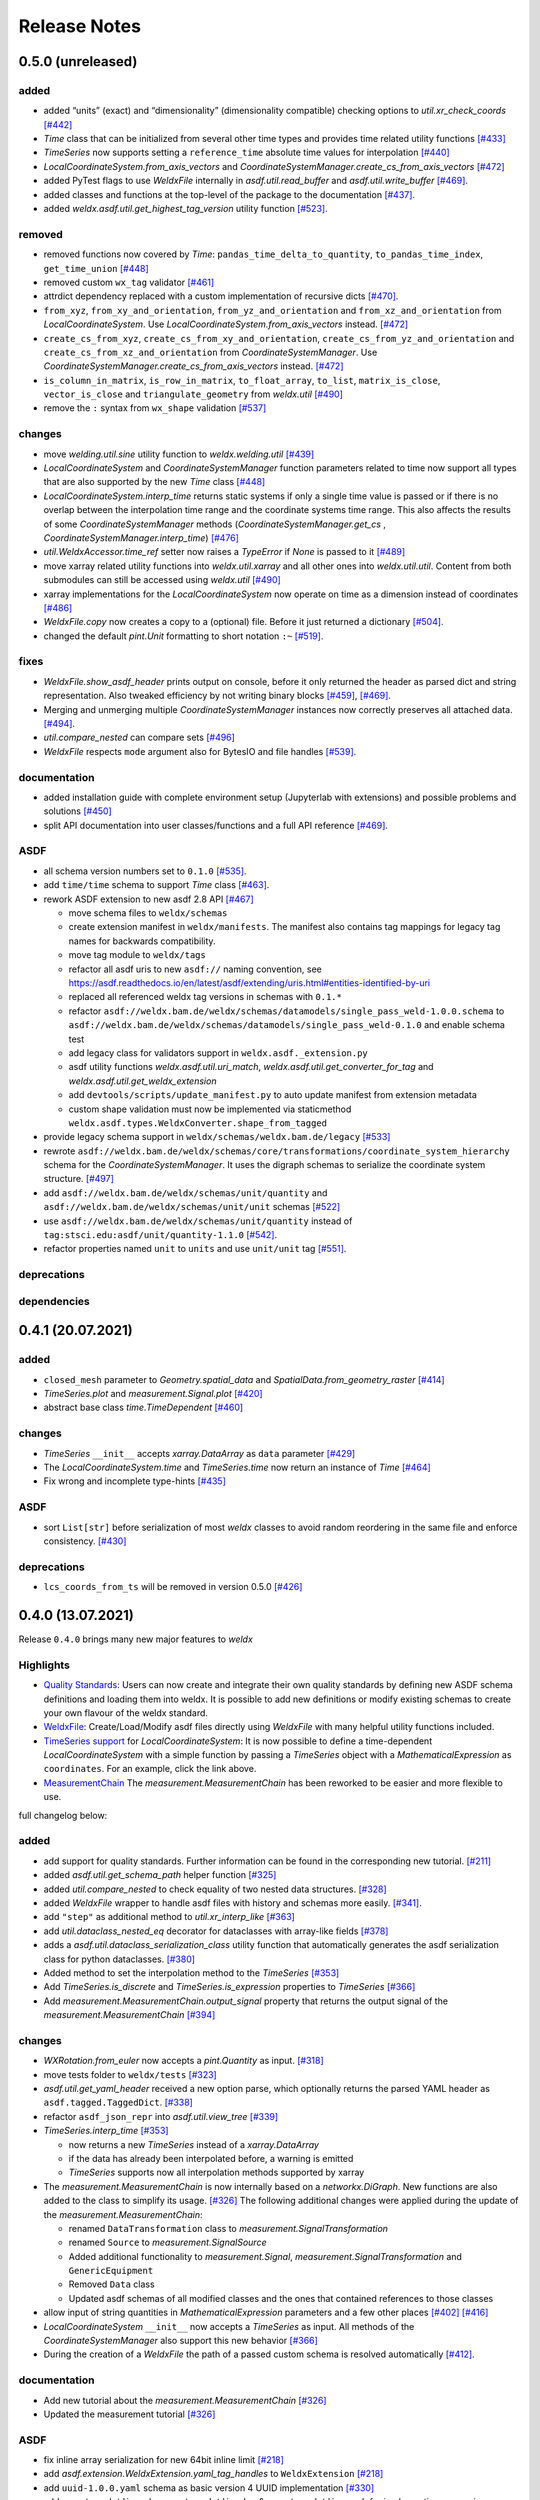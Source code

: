 Release Notes
=============

0.5.0 (unreleased)
------------------

added
~~~~~

-  added “units” (exact) and “dimensionality” (dimensionality
   compatible) checking options to `util.xr_check_coords`
   `[#442] <https://github.com/BAMWelDX/weldx/pull/442>`__
-  `Time` class that can be initialized from several other time types
   and provides time related utility functions
   `[#433] <https://github.com/BAMWelDX/weldx/pull/433>`__
-  `TimeSeries` now supports setting a ``reference_time`` absolute
   time values for interpolation
   `[#440] <https://github.com/BAMWelDX/weldx/pull/440>`__
-  `LocalCoordinateSystem.from_axis_vectors` and
   `CoordinateSystemManager.create_cs_from_axis_vectors`
   `[#472] <https://github.com/BAMWelDX/weldx/pulls/472>`__
-  added PyTest flags to use `WeldxFile` internally in
   `asdf.util.read_buffer` and `asdf.util.write_buffer`
   `[#469] <https://github.com/BAMWelDX/weldx/pull/469>`__.
-  added classes and functions at the top-level of the package to the
   documentation
   `[#437] <https://github.com/BAMWelDX/weldx/pulls/437>`__.
-  added `weldx.asdf.util.get_highest_tag_version` utility function
   `[#523] <https://github.com/BAMWelDX/weldx/pull/523>`__.

removed
~~~~~~~

-  removed functions now covered by `Time`:
   ``pandas_time_delta_to_quantity``, ``to_pandas_time_index``,
   ``get_time_union``
   `[#448] <https://github.com/BAMWelDX/weldx/pull/448>`__
-  removed custom ``wx_tag`` validator
   `[#461] <https://github.com/BAMWelDX/weldx/pull/461>`__
-  attrdict dependency replaced with a custom implementation of
   recursive dicts
   `[#470] <https://github.com/BAMWelDX/weldx/pulls/470>`__.
-  ``from_xyz``, ``from_xy_and_orientation``,
   ``from_yz_and_orientation`` and ``from_xz_and_orientation`` from
   `LocalCoordinateSystem`. Use `LocalCoordinateSystem.from_axis_vectors` instead.
   `[#472] <https://github.com/BAMWelDX/weldx/pulls/472>`__
-  ``create_cs_from_xyz``, ``create_cs_from_xy_and_orientation``,
   ``create_cs_from_yz_and_orientation`` and
   ``create_cs_from_xz_and_orientation`` from
   `CoordinateSystemManager`. Use `CoordinateSystemManager.create_cs_from_axis_vectors`
   instead. `[#472] <https://github.com/BAMWelDX/weldx/pulls/472>`__
-  ``is_column_in_matrix``, ``is_row_in_matrix``, ``to_float_array``,
   ``to_list``, ``matrix_is_close``, ``vector_is_close`` and
   ``triangulate_geometry`` from `weldx.util`
   `[#490] <https://github.com/BAMWelDX/weldx/pull/490>`__
-  remove the ``:`` syntax from ``wx_shape`` validation
   `[#537] <https://github.com/BAMWelDX/weldx/pull/537>`__

changes
~~~~~~~

-  move `welding.util.sine` utility function to `weldx.welding.util`
   `[#439] <https://github.com/BAMWelDX/weldx/pull/439>`__
-  `LocalCoordinateSystem` and `CoordinateSystemManager` function
   parameters related to time now support all types that are also
   supported by the new `Time` class
   `[#448] <https://github.com/BAMWelDX/weldx/pull/448>`__
-  `LocalCoordinateSystem.interp_time` returns static systems if only
   a single time value is passed or if there is no overlap between the
   interpolation time range and the coordinate systems time range. This
   also affects the results of some `CoordinateSystemManager` methods
   (`CoordinateSystemManager.get_cs` , `CoordinateSystemManager.interp_time`)
   `[#476] <https://github.com/BAMWelDX/weldx/pull/476>`__
-  `util.WeldxAccessor.time_ref` setter now raises a `TypeError` if
   `None` is passed to it
   `[#489] <https://github.com/BAMWelDX/weldx/pull/489>`__
-  move xarray related utility functions into `weldx.util.xarray` and
   all other ones into `weldx.util.util`. Content from both submodules
   can still be accessed using `weldx.util`
   `[#490] <https://github.com/BAMWelDX/weldx/pull/490>`__
-  xarray implementations for the `LocalCoordinateSystem` now operate
   on time as a dimension instead of coordinates
   `[#486] <https://github.com/BAMWelDX/weldx/pull/486>`__
-  `WeldxFile.copy` now creates a copy to a (optional) file. Before it
   just returned a dictionary
   `[#504] <https://github.com/BAMWelDX/weldx/pull/504>`__.
-  changed the default `pint.Unit` formatting to short notation ``:~``
   `[#519] <https://github.com/BAMWelDX/weldx/pull/519>`__.

fixes
~~~~~

-  `WeldxFile.show_asdf_header` prints output on console, before it
   only returned the header as parsed dict and string representation.
   Also tweaked efficiency by not writing binary blocks
   `[#459] <https://github.com/BAMWelDX/weldx/pull/459>`__,
   `[#469] <https://github.com/BAMWelDX/weldx/pull/469>`__.
-  Merging and unmerging multiple `CoordinateSystemManager` instances
   now correctly preserves all attached data.
   `[#494] <https://github.com/BAMWelDX/weldx/pull/494>`__.
-  `util.compare_nested` can compare sets
   `[#496] <https://github.com/BAMWelDX/weldx/pull/496>`__
-  `WeldxFile` respects ``mode`` argument also for BytesIO and file
   handles `[#539] <https://github.com/BAMWelDX/weldx/pull/539>`__.

documentation
~~~~~~~~~~~~~

-  added installation guide with complete environment setup (Jupyterlab
   with extensions) and possible problems and solutions
   `[#450] <https://github.com/BAMWelDX/weldx/pull/450>`__
-  split API documentation into user classes/functions and a full API
   reference `[#469] <https://github.com/BAMWelDX/weldx/pull/469>`__.

ASDF
~~~~

-  all schema version numbers set to ``0.1.0``
   `[#535] <https://github.com/BAMWelDX/weldx/pull/535>`__.
-  add ``time/time`` schema to support `Time` class
   `[#463] <https://github.com/BAMWelDX/weldx/pull/463>`__.
-  rework ASDF extension to new asdf 2.8 API
   `[#467] <https://github.com/BAMWelDX/weldx/pull/467>`__

   -  move schema files to ``weldx/schemas``
   -  create extension manifest in ``weldx/manifests``. The manifest
      also contains tag mappings for legacy tag names for backwards
      compatibility.
   -  move tag module to ``weldx/tags``
   -  refactor all asdf uris to new ``asdf://`` naming convention, see
      https://asdf.readthedocs.io/en/latest/asdf/extending/uris.html#entities-identified-by-uri
   -  replaced all referenced weldx tag versions in schemas with ``0.1.*``
   -  refactor
      ``asdf://weldx.bam.de/weldx/schemas/datamodels/single_pass_weld-1.0.0.schema``
      to
      ``asdf://weldx.bam.de/weldx/schemas/datamodels/single_pass_weld-0.1.0``
      and enable schema test
   -  add legacy class for validators support in
      ``weldx.asdf._extension.py``
   -  asdf utility functions `weldx.asdf.util.uri_match`,
      `weldx.asdf.util.get_converter_for_tag` and
      `weldx.asdf.util.get_weldx_extension`
   -  add ``devtools/scripts/update_manifest.py`` to auto update
      manifest from extension metadata
   -  custom shape validation must now be implemented via staticmethod
      ``weldx.asdf.types.WeldxConverter.shape_from_tagged``

-  provide legacy schema support in
   ``weldx/schemas/weldx.bam.de/legacy``
   `[#533] <https://github.com/BAMWelDX/weldx/pull/533>`__
-  rewrote
   ``asdf://weldx.bam.de/weldx/schemas/core/transformations/coordinate_system_hierarchy``
   schema for the `CoordinateSystemManager`. It uses the digraph
   schemas to serialize the coordinate system structure.
   `[#497] <https://github.com/BAMWelDX/weldx/pull/497>`__
-  add ``asdf://weldx.bam.de/weldx/schemas/unit/quantity`` and
   ``asdf://weldx.bam.de/weldx/schemas/unit/unit`` schemas
   `[#522] <https://github.com/BAMWelDX/weldx/pull/522>`__
-  use ``asdf://weldx.bam.de/weldx/schemas/unit/quantity`` instead
   of ``tag:stsci.edu:asdf/unit/quantity-1.1.0`` `[#542] <https://github.com/BAMWelDX/weldx/pull/542>`__.
-  refactor properties named ``unit`` to ``units`` and use ``unit/unit``
   tag `[#551] <https://github.com/BAMWelDX/weldx/pull/551>`__.

deprecations
~~~~~~~~~~~~

dependencies
~~~~~~~~~~~~

0.4.1 (20.07.2021)
------------------

added
~~~~~

-  ``closed_mesh`` parameter to `Geometry.spatial_data` and
   `SpatialData.from_geometry_raster`
   `[#414] <https://github.com/BAMWelDX/weldx/pull/414>`__
-  `TimeSeries.plot` and `measurement.Signal.plot`
   `[#420] <https://github.com/BAMWelDX/weldx/pull/420>`__
-  abstract base class `time.TimeDependent`
   `[#460] <https://github.com/BAMWelDX/weldx/pull/460>`__


changes
~~~~~~~

-  `TimeSeries` ``__init__`` accepts `xarray.DataArray` as ``data``
   parameter `[#429] <https://github.com/BAMWelDX/weldx/pull/429>`__
-  The `LocalCoordinateSystem.time` and `TimeSeries.time` now return
   an instance of `Time`
   `[#464] <https://github.com/BAMWelDX/weldx/pull/464>`__
-  Fix wrong and incomplete type-hints
   `[#435] <https://github.com/BAMWelDX/weldx/pull/435>`__


ASDF
~~~~

-  sort ``List[str]`` before serialization of most `weldx` classes to
   avoid random reordering in the same file and enforce consistency.
   `[#430] <https://github.com/BAMWelDX/weldx/pull/430>`__


deprecations
~~~~~~~~~~~~

-  ``lcs_coords_from_ts`` will be removed in version 0.5.0
   `[#426] <https://github.com/BAMWelDX/weldx/pull/426>`__


0.4.0 (13.07.2021)
------------------

Release ``0.4.0`` brings many new major features to `weldx`

Highlights
~~~~~~~~~~

-  `Quality
   Standards <https://weldx.readthedocs.io/en/latest/tutorials/quality_standards.html>`__:
   Users can now create and integrate their own quality standards by
   defining new ASDF schema definitions and loading them into weldx. It
   is possible to add new definitions or modify existing schemas to
   create your own flavour of the weldx standard.
-  `WeldxFile <https://weldx.readthedocs.io/en/latest/tutorials/weldxfile.html>`__:
   Create/Load/Modify asdf files directly using `WeldxFile` with many
   helpful utility functions included.
-  `TimeSeries
   support <https://weldx.readthedocs.io/en/latest/tutorials/welding_example_02_weaving.html#add-a-sine-wave-to-the-TCP-movement>`__
   for `LocalCoordinateSystem`: It is now possible to define a
   time-dependent `LocalCoordinateSystem` with a simple function by
   passing a `TimeSeries` object with a `MathematicalExpression` as
   ``coordinates``. For an example, click the link above.
-  `MeasurementChain <https://weldx.readthedocs.io/en/latest/tutorials/measurement_chain.html>`__
   The `measurement.MeasurementChain` has been reworked to be easier and more
   flexible to use.

full changelog below:


added
~~~~~

-  add support for quality standards. Further information can be found
   in the corresponding new tutorial.
   `[#211] <https://github.com/BAMWelDX/weldx/pull/211>`__
-  added `asdf.util.get_schema_path` helper function
   `[#325] <https://github.com/BAMWelDX/weldx/pull/325>`__
-  added `util.compare_nested` to check equality of two nested data
   structures. `[#328] <https://github.com/BAMWelDX/weldx/pull/328>`__
-  added `WeldxFile` wrapper to handle asdf files with history and
   schemas more easily.
   `[#341] <https://github.com/BAMWelDX/weldx/pull/341>`__.
-  add ``"step"`` as additional method to `util.xr_interp_like`
   `[#363] <https://github.com/BAMWelDX/weldx/pull/363>`__
-  add `util.dataclass_nested_eq` decorator for dataclasses with
   array-like fields
   `[#378] <https://github.com/BAMWelDX/weldx/pull/378>`__
-  adds a `asdf.util.dataclass_serialization_class` utility function that
   automatically generates the asdf serialization class for python
   dataclasses. `[#380] <https://github.com/BAMWelDX/weldx/pull/380>`__
-  Added method to set the interpolation method to the `TimeSeries`
   `[#353] <https://github.com/BAMWelDX/weldx/pull/353>`__
-  Add `TimeSeries.is_discrete` and `TimeSeries.is_expression` properties to
   `TimeSeries`
   `[#366] <https://github.com/BAMWelDX/weldx/pull/366>`__
-  Add `measurement.MeasurementChain.output_signal` property that returns the
   output signal of the `measurement.MeasurementChain`
   `[#394] <https://github.com/BAMWelDX/weldx/pull/394>`__


changes
~~~~~~~

-  `WXRotation.from_euler` now accepts a `pint.Quantity` as input.
   `[#318] <https://github.com/BAMWelDX/weldx/pull/318>`__
-  move tests folder to ``weldx/tests``
   `[#323] <https://github.com/BAMWelDX/weldx/pull/323>`__
-  `asdf.util.get_yaml_header` received a new option parse, which optionally
   returns the parsed YAML header as ``asdf.tagged.TaggedDict``.
   `[#338] <https://github.com/BAMWelDX/weldx/pull/338>`__
-  refactor ``asdf_json_repr`` into `asdf.util.view_tree`
   `[#339] <https://github.com/BAMWelDX/weldx/pull/339>`__
-  `TimeSeries.interp_time`
   `[#353] <https://github.com/BAMWelDX/weldx/pull/353>`__

   -  now returns a new `TimeSeries` instead of a `xarray.DataArray`
   -  if the data has already been interpolated before, a warning is
      emitted
   -  `TimeSeries` supports now all interpolation methods supported by
      xarray

-  The `measurement.MeasurementChain` is now internally based on a
   `networkx.DiGraph`. New functions are also added to the class to
   simplify its usage.
   `[#326] <https://github.com/BAMWelDX/weldx/pull/326>`__ The following
   additional changes were applied during the update of the
   `measurement.MeasurementChain`:

   -  renamed ``DataTransformation`` class to `measurement.SignalTransformation`
   -  renamed ``Source`` to `measurement.SignalSource`
   -  Added additional functionality to `measurement.Signal`,
      `measurement.SignalTransformation` and ``GenericEquipment``
   -  Removed ``Data`` class
   -  Updated asdf schemas of all modified classes and the ones that
      contained references to those classes

-  allow input of string quantities in `MathematicalExpression`
   parameters and a few other places
   `[#402] <https://github.com/BAMWelDX/weldx/pull/402>`__
   `[#416] <https://github.com/BAMWelDX/weldx/pull/416>`__
-  `LocalCoordinateSystem` ``__init__`` now accepts a `TimeSeries` as
   input. All methods of the `CoordinateSystemManager` also support
   this new behavior
   `[#366] <https://github.com/BAMWelDX/weldx/pull/366>`__
-  During the creation of a `WeldxFile` the path of a passed custom
   schema is resolved automatically
   `[#412] <https://github.com/BAMWelDX/weldx/pull/412>`__.


documentation
~~~~~~~~~~~~~

-  Add new tutorial about the `measurement.MeasurementChain`
   `[#326] <https://github.com/BAMWelDX/weldx/pull/326>`__
-  Updated the measurement tutorial
   `[#326] <https://github.com/BAMWelDX/weldx/pull/326>`__


ASDF
~~~~

-  fix inline array serialization for new 64bit inline limit
   `[#218] <https://github.com/BAMWelDX/weldx/pull/218>`__
-  add `asdf.extension.WeldxExtension.yaml_tag_handles` to ``WeldxExtension``
   `[#218] <https://github.com/BAMWelDX/weldx/pull/218>`__
-  add ``uuid-1.0.0.yaml`` schema as basic version 4 UUID implementation
   `[#330] <https://github.com/BAMWelDX/weldx/pull/330>`__
-  add ``core/graph/di_node``, ``core/graph/di_edge`` &
   ``core/graph/di_graph`` for implementing a generic
   `networkx.DiGraph`
   `[#330] <https://github.com/BAMWelDX/weldx/pull/330>`__
-  compatibility with ASDF-2.8
   `[#355] <https://github.com/BAMWelDX/weldx/pull/355>`__
-  data attached to an instance of the `CoordinateSystemManager` is now
   also stored in a WelDX file
   `[#364] <https://github.com/BAMWelDX/weldx/pull/339>`__
-  replace references to base asdf tags with ``-1.*`` version wildcard
   `[#373] <https://github.com/BAMWelDX/weldx/pull/373>`__
-  update ``single-pass-weldx.1.0.0.schema`` to allow groove types by
   wildcard `[#373] <https://github.com/BAMWelDX/weldx/pull/373>`__
-  fix attributes serialization of DataSet children
   `[#384] <https://github.com/BAMWelDX/weldx/pull/384>`__.
-  update ``wx_shape`` syntax in ``local_coordinate_system-1.0.0``
   `[#366] <https://github.com/BAMWelDX/weldx/pull/366>`__
-  add custom ``wx_shape`` validation to ``variable-1.0.0``
   `[#366] <https://github.com/BAMWelDX/weldx/pull/366>`__
-  remove outdated `TimeSeries` shape validation code
   `[#399] <https://github.com/BAMWelDX/weldx/pull/399>`__
-  use asdf tag validation pattern for ``wx_property_tag``
   `[#410] <https://github.com/BAMWelDX/weldx/pull/410>`__
-  update `MathematicalExpression` schema
   `[#410] <https://github.com/BAMWelDX/weldx/pull/410>`__


fixes
~~~~~

-  added check for symmetric key difference for mappings with
   `util.compare_nested`
   `[#377] <https://github.com/BAMWelDX/weldx/pull/377>`__


deprecations
~~~~~~~~~~~~

-  deprecate ``wx_tag`` validator (use default asdf uri pattern
   matching) `[#410] <https://github.com/BAMWelDX/weldx/pull/410>`__


0.3.3 (30.03.2021)
------------------

This is a bugfix release to correctly include the asdf schema files in
conda builds. `[#314] <https://github.com/BAMWelDX/weldx/pull/314>`__


ASDF
~~~~

-  fix required welding wire metadata in
   ``single-pass-weldx.1.0.0.schema``
   `[#316] <https://github.com/BAMWelDX/weldx/pull/316>`__


0.3.2 (29.03.2021)
------------------


added
~~~~~

-  `util.deprecated` decorator
   `[#295] <https://github.com/BAMWelDX/weldx/pull/295>`__


removed
~~~~~~~

-  ``rotation_matrix_x``, ``rotation_matrix_y`` and
   ``rotation_matrix_z``
   `[#317] <https://github.com/BAMWelDX/weldx/pull/317>`__


dependencies
~~~~~~~~~~~~

-  restrict ``scipy!=1.6.0,scipy!=1.6.1``
   `[#300] <https://github.com/BAMWelDX/weldx/pull/300>`__


ASDF
~~~~

-  add validators to ``rotation-1.0.0.yaml`` &
   ``gas_component-1.0.0.yaml``
   `[#303] <https://github.com/BAMWelDX/weldx/pull/303>`__
-  update descriptions in ``single-pass-weldx.1.0.0.schema``
   `[#308] <https://github.com/BAMWelDX/weldx/pull/308>`__


fixes
~~~~~

-  prevent creation of `welding.groove.iso_9692_1.IsoBaseGroove` with negative parameters
   `[#306] <https://github.com/BAMWelDX/weldx/pull/306>`__


0.3.1 (21.03.2021)
------------------


added
~~~~~

-  plot function for `measurement.MeasurementChain`
   `[#288] <https://github.com/BAMWelDX/weldx/pull/288>`__


ASDF
~~~~

-  remove the ``additionalProperties`` restriction from
   ``single_pass_weld-1.0.0.schema.yaml``
   `[#283] <https://github.com/BAMWelDX/weldx/pull/283>`__
-  allow scalar ``integer`` value in ``anyOf`` of
   ``time_series-1.0.0.yaml`` to fix
   `#282 <https://github.com/BAMWelDX/weldx/pull/282>`__
   `[#286] <https://github.com/BAMWelDX/weldx/pull/286>`__
-  add examples to schema files
   `[#274] <https://github.com/BAMWelDX/weldx/pull/274>`__


changes
~~~~~~~

-  `CoordinateSystemManager.plot_graph` now renders static and time-dependent edges
   differently `[#291] <https://github.com/BAMWelDX/weldx/pull/291>`__
-  use `pint` compatible array syntax in
   `welding.groove.iso_9692_1.IsoBaseGroove.to_profile` methods
   `[#189] <https://github.com/BAMWelDX/weldx/pull/189>`__
-  CSM and LCS plot function get a ``scale_vectors`` parameter. It
   scales the plotted coordinate system vectors when using matplotlib as
   backend `[#293] <https://github.com/BAMWelDX/weldx/pull/293>`__


fixes
~~~~~

-  A warning is now emitted if a `LocalCoordinateSystem` drops a
   provided time during construction. This usually happens if the
   coordinates and orientation only contain a single data point.
   `[#285] <https://github.com/BAMWelDX/weldx/pull/285>`__


0.3.0 (12.03.2021)
------------------


added
~~~~~

-  add `CoordinateSystemManager.relabel`
   function `[#219] <https://github.com/BAMWelDX/weldx/pull/219>`__
-  add `SpatialData` class for storing 3D point data with optional
   triangulation `[#234] <https://github.com/BAMWelDX/weldx/pull/234>`__
-  add ``plot`` function to
   `SpatialData` `[#251] <https://github.com/BAMWelDX/weldx/pull/251>`__
-  add ``plot`` function to visualize `LocalCoordinateSystem` and
   `CoordinateSystemManager` instances in 3d space
   `[#231] <https://github.com/BAMWelDX/weldx/pull/231>`__
-  add `weldx.welding.groove.iso_9692_1.IsoBaseGroove.cross_sect_area`
   property to compute cross sectional area between the workpieces
   `[#248] <https://github.com/BAMWelDX/weldx/pull/248>`__.
-  add `weldx.welding.util.compute_welding_speed` function
   `[#248] <https://github.com/BAMWelDX/weldx/pull/248>`__.


ASDF
~~~~

-  Add possibility to store meta data and content of an external file in
   an ASDF file `[#215] <https://github.com/BAMWelDX/weldx/pull/215>`__

   -  Python class: ``asdf.ExternalFile``
   -  Schema: ``core/file-1.0.0.yaml``

-  Added support for serializing generic metadata and userdata
   attributes for weldx classes.
   `[#209] <https://github.com/BAMWelDX/weldx/pull/209>`__

   -  the provisional attribute names are ``wx_metadata`` and
      ``wx_user``

-  `None` values are removed from the asdf tree for all `weldx`
   classes. `[#212] <https://github.com/BAMWelDX/weldx/pull/212>`__
-  add ``datamodels`` directory and example
   ``http://weldx.bam.de/schemas/weldx/datamodels/single_pass_weld-1.0.0.schema``
   schema `[#190] <https://github.com/BAMWelDX/weldx/pull/190>`__

   -  schemas in the ``datamodels`` directory do not define any tags and
      can be referenced in other schemas and as ``custom_schema`` when
      reading/writing ``ASDF``-files
   -  the ``single_pass_weld-1.0.0.schema`` is an example schema for a
      simple, linear, single pass GMAW application
   -  add ``core/geometry/point_cloud-1.0.0.yaml`` schema
      `[#234] <https://github.com/BAMWelDX/weldx/pull/234>`__

-  add file schema describing a simple linear welding application
   ``datamodels/single_pass_weld-1.0.0.schema``
   `[#256] <https://github.com/BAMWelDX/weldx/pull/256>`__


documentation
~~~~~~~~~~~~~

-  Simplify tutorial code and enhance plots by using newly implemented
   plot functions
   `[#231] <https://github.com/BAMWelDX/weldx/pull/231>`__
   `[#251] <https://github.com/BAMWelDX/weldx/pull/251>`__
-  add AWS shielding gas descriptions to documentation
   `[#270] <https://github.com/BAMWelDX/weldx/pull/270>`__


changes
~~~~~~~

-  pass variable names as tuple to ``sympy.lambdify`` in
   `MathematicalExpression` to prevent sympy deprecation
   `[#214] <https://github.com/BAMWelDX/weldx/pull/214>`__
-  set ``conda-forge`` as primary channel in ``environment.yaml`` and
   ``build_env.yaml``
   `[#214] <https://github.com/BAMWelDX/weldx/pull/214>`__
-  set minimum Python version to 3.7
   `[#220] <https://github.com/BAMWelDX/weldx/pull/220>`__
-  `geometry.Profile.rasterize` can return list of rasterized shapes
   instead of flat ndarray (with setting ``stack=False``)
   `[#223] <https://github.com/BAMWelDX/weldx/pull/223>`__
-  `geometry.Profile.plot` plots individual line objects for each
   shape (instead of a single line object)
   `[#223] <https://github.com/BAMWelDX/weldx/pull/223>`__
-  remove jinja templates and related code
   `[#228] <https://github.com/BAMWelDX/weldx/pull/228>`__
-  add ``stack`` option to most `geometry` classes for rasterization
   `[#234] <https://github.com/BAMWelDX/weldx/pull/234>`__
-  The graph of a `CoordinateSystemManager` is now plotted with
   `CoordinateSystemManager.plot_graph` instead of `CoordinateSystemManager.plot`.
   `[#231] <https://github.com/BAMWelDX/weldx/pull/231>`__
-  add custom ``wx_shape`` validation for `TimeSeries` and
   `pint.Quantity` `[#256] <https://github.com/BAMWelDX/weldx/pull/256>`__
-  refactor the `transformations` and `visualization` module into
   smaller files `[#247] <https://github.com/BAMWelDX/weldx/pull/247>`__
-  refactor ``weldx.utility`` into `util`
   `[#247] <https://github.com/BAMWelDX/weldx/pull/247>`__
-  refactor ``weldx.asdf.utils`` into `asdf.util`
   `[#247] <https://github.com/BAMWelDX/weldx/pull/247>`__
-  it is now allowed to merge a time-dependent ``timedelta`` subsystem
   into another `CoordinateSystemManager` instance if the parent instance has set an
   explicit reference time
   `[#268] <https://github.com/BAMWelDX/weldx/pull/268>`__


fixes
~~~~~

-  don not inline time dependent `LocalCoordinateSystem.coordinates`
   `[#222] <https://github.com/BAMWelDX/weldx/pull/222>`__
-  fix “datetime64” passing for “timedelta64” in `util.xr_check_coords`
   `[#221] <https://github.com/BAMWelDX/weldx/pull/221>`__
-  fix `util.WeldxAccessor.time_ref_restore` not working correctly if no ``time_ref`` was
   set `[#221] <https://github.com/BAMWelDX/weldx/pull/221>`__
-  fix deprecated signature in `WXRotation`
   `[#224] <https://github.com/BAMWelDX/weldx/pull/224>`__
-  fix a bug with singleton dimensions in xarray interpolation/matmul
   `[#243] <https://github.com/BAMWelDX/weldx/pull/243>`__
-  update some documentation formatting and links
   `[#247] <https://github.com/BAMWelDX/weldx/pull/247>`__
-  fix ``wx_shape`` validation for scalar `pint.Quantity` and
   `TimeSeries` objects
   `[#256] <https://github.com/BAMWelDX/weldx/pull/256>`__
-  fix a case where `CoordinateSystemManager.time_union` would return with mixed
   `pandas.DatetimeIndex` and `pandas.TimedeltaIndex` types
   `[#268] <https://github.com/BAMWelDX/weldx/pull/268>`__


dependencies
~~~~~~~~~~~~

-  Add `PyFilesystem <https://docs.pyfilesystem.org/en/latest/>`__ (``fs``)
   as new dependency
-  Add `k3d <https://github.com/K3D-tools/K3D-jupyter>`__ as new
   dependency
-  restrict ``scipy<1.6`` pending `ASDF
   #916 <https://github.com/asdf-format/asdf/issues/916>`__
   `[#224] <https://github.com/BAMWelDX/weldx/pull/224>`__
-  set minimum Python version to 3.8
   `[#229] <https://github.com/BAMWelDX/weldx/pull/229>`__\ `[#255] <https://github.com/BAMWelDX/weldx/pull/255>`__
-  only import some packages upon first use
   `[#247] <https://github.com/BAMWelDX/weldx/pull/247>`__
-  Add `meshio <https://pypi.org/project/meshio/>`__ as new dependency
   `#265 <https://github.com/BAMWelDX/weldx/pull/265>`__


0.2.2 (30.11.2020)
------------------


added
~~~~~

-  Added `util.ureg_check_class` class decorator to enable
   `pint` dimensionality checks with ``@dataclass``
   `[#179] <https://github.com/BAMWelDX/weldx/pull/179>`__.
-  Made coordinates and orientations optional for LCS schema. Missing
   values are interpreted as unity translation/rotation. An empty LCS
   object represents a unity transformation step.
   `[#177] <https://github.com/BAMWelDX/weldx/pull/177>`__
-  added `welding.util.lcs_coords_from_ts` function
   `[#199] <https://github.com/BAMWelDX/weldx/pull/199>`__
-  add a tutorial with advanced use case for combining groove
   interpolation with different TCP movements and distance calculations
   `[#199] <https://github.com/BAMWelDX/weldx/pull/199>`__


changes
~~~~~~~

-  refactor welding groove classes
   `[#181] <https://github.com/BAMWelDX/weldx/pull/181>`__

   -  refactor groove codebase to make use of subclasses and classnames
      for more generic functions
   -  add ``_meta`` attribute to subclasses that map class attributes
      (dataclass parameters) to common names
   -  rework `get_groove` to make use of new class layout and parse
      function arguments

-  create `welding` module (contains GMAW processes and groove
   definitions) `[#181] <https://github.com/BAMWelDX/weldx/pull/181>`__
-  move ``GmawProcessTypeAsdf`` to ``asdf/tags`` folder
   `[#181] <https://github.com/BAMWelDX/weldx/pull/181>`__
-  reorder module imports in ``weldx.__init__``
   `[#181] <https://github.com/BAMWelDX/weldx/pull/181>`__
-  support timedelta dtypes in ASDF ``data_array/variable``
   `[#191] <https://github.com/BAMWelDX/weldx/pull/191>`__
-  add ``set_axes_equal`` option to some geometry plot functions (now
   defaults to `False`)
   `[#199] <https://github.com/BAMWelDX/weldx/pull/199>`__
-  make `welding.util.sine` public function
   `[#199] <https://github.com/BAMWelDX/weldx/pull/199>`__
-  switch to setuptools_scm versioning and move package metadata to
   setup.cfg `[#206] <https://github.com/BAMWelDX/weldx/pull/206>`__


ASDF
~~~~

-  refactor ISO 9692-1 groove schema definitions and classes
   `[#181] <https://github.com/BAMWelDX/weldx/pull/181>`__

   -  move base schema definitions in file ``terms-1.0.0.yaml`` to
      ``weldx/groove``
   -  split old schema into multiple files (1 per groove type) and
      create folder ``iso_9692_1_2013_12``


0.2.1 (26.10.2020)
------------------


changes
~~~~~~~

-  Documentation

   -  Documentation is `published on
      readthedocs <https://weldx.readthedocs.io/en/latest/>`__
   -  API documentation is now available
   -  New tutorial about 3 dimensional geometries
      `[#105] <https://github.com/BAMWelDX/weldx/pull/105>`__

-  `CoordinateSystemManager`

   -  supports multiple time formats and can get a reference time
      `[#162] <https://github.com/BAMWelDX/weldx/pull/162>`__
   -  each instance can be named
   -  gets a `CoordinateSystemManager.plot` function to visualize the graph
   -  coordinate systems can be updated using `CoordinateSystemManager.add_cs`
   -  supports deletion of coordinate systems
   -  instances can now be merged and unmerged

-  `LocalCoordinateSystem`

   -  `LocalCoordinateSystem` now accepts `pandas.TimedeltaIndex` and
      `pint.Quantity` as time inputs when provided with a
      reference `pandas.Timestamp` as ``time_ref``
      `[#97] <https://github.com/BAMWelDX/weldx/pull/97>`__
   -  `LocalCoordinateSystem` now accepts `WXRotation`-objects as
      ``orientation``
      `[#97] <https://github.com/BAMWelDX/weldx/pull/97>`__
   -  Internal structure of `LocalCoordinateSystem` is now based on
      `pandas.TimedeltaIndex` and a reference `pandas.Timestamp` instead of
      `pandas.DatetimeIndex`. As a consequence, providing a reference
      timestamp is now optional.
      `[#126] <https://github.com/BAMWelDX/weldx/pull/126>`__

-  `util.xr_interp_like` now accepts non-iterable scalar
   inputs for interpolation.
   `[#97] <https://github.com/BAMWelDX/weldx/pull/97>`__
-  add `pint` compatibility to some `geometry` classes
   (**experimental**)

   -  when passing quantities to constructors (and some functions),
      values get converted to default unit ``mm`` and passed on as
      magnitude.
   -  old behavior is preserved.

-  add ``weldx.utility.xr_check_coords`` function to check coordinates
   of xarray object against dtype and value restrictions
   `[#125] <https://github.com/BAMWelDX/weldx/pull/125>`__
-  add ``weldx.utility._sine`` to easily create sine TimeSeries
   `[#168] <https://github.com/BAMWelDX/weldx/pull/168>`__
-  enable ``force_ndarray_like=True`` as default option when creating
   the global `pint.UnitRegistry`
   `[#167] <https://github.com/BAMWelDX/weldx/pull/167>`__
-  `util.xr_interp_like` keeps variable and coordinate attributes from
   original DataArray
   `[#174] <https://github.com/BAMWelDX/weldx/pull/174>`__
-  rework ``util.to_pandas_time_index`` to accept many different formats
   (LCS, DataArray)
   `[#174] <https://github.com/BAMWelDX/weldx/pull/174>`__
-  add utility functions for handling time coordinates to “weldx”
   accessor `[#174] <https://github.com/BAMWelDX/weldx/pull/174>`__

ASDF extension & schemas
~~~~~~~~~~~~~~~~~~~~~~~~

-  add ``weldx.asdf.types.WxSyntaxError`` exception for custom weldx ASDF syntax errors
   `[#99] <https://github.com/BAMWelDX/weldx/pull/99>`__

-  | add custom ``wx_tag`` validation and update ``wx_property_tag`` to
     allow new syntax
     `[#99] <https://github.com/BAMWelDX/weldx/pull/99>`__
   | the following syntax can be used:

   .. code:: yaml

      wx_tag: http://stsci.edu/schemas/asdf/core/software-* # allow every version
      wx_tag: http://stsci.edu/schemas/asdf/core/software-1 # fix major version
      wx_tag: http://stsci.edu/schemas/asdf/core/software-1.2 # fix minor version
      wx_tag: http://stsci.edu/schemas/asdf/core/software-1.2.3 # fix patch version

-  add basic schema layout and `GmawProcess` class for arc welding
   process implementation
   `[#104] <https://github.com/BAMWelDX/weldx/pull/104>`__

-  add example notebook and documentation for arc welding process
   `[#104] <https://github.com/BAMWelDX/weldx/pull/104>`__

-  allow optional properties for validation with ``wx_shape`` by putting
   the name in brackets like
   ``(optional_prop)`` `[#176] <https://github.com/BAMWelDX/weldx/pull/176>`__


fixes
~~~~~

-  fix propagating the ``name`` attribute when reading an ndarray
   `TimeSeries` object back from ASDF files
   `[#104] <https://github.com/BAMWelDX/weldx/pull/104>`__
-  fix `pint` regression in `TimeSeries` when mixing integer and
   float values `[#121] <https://github.com/BAMWelDX/weldx/pull/121>`__


0.2.0 (30.07.2020)
------------------


ASDF
~~~~

-  add ``wx_unit`` and ``wx_shape`` validators

-  add ``doc/shape-validation.md`` documentation for ``wx_shape``
   `[#75] <https://github.com/BAMWelDX/weldx/pull/75>`__

-  add ``doc/unit-validation.md`` documentation for ``wx_unit``

-  add unit validation to ``iso_groove-1.0.0.yaml``

-  fixed const/enum constraints and properties in
   ``iso_groove-1.0.0.yaml``

-  add NetCDF inspired common types (``Dimension``, ``Variable``) with
   corresponding asdf serialization classes

-  add asdf serialization classes and schemas for `xarray.DataArray`,
   `xarray.Dataset`, `weldx.transformations.LocalCoordinateSystem`
   and `weldx.transformations.CoordinateSystemManager`.

-  add test for `xarray.DataArray`, `xarray.Dataset`,
   `weldx.transformations.LocalCoordinateSystem` and
   `weldx.transformations.CoordinateSystemManager` serialization.

-  allow using `pint.Quantity` coordinates in
   `LocalCoordinateSystem`
   `[#70] <https://github.com/BAMWelDX/weldx/pull/70>`__

-  add measurement related ASDF serialization classes:
   `[#70] <https://github.com/BAMWelDX/weldx/pull/70>`__

   -  ``equipment/generic_equipment-1.0.0``
   -  ``measurement/data-1.0.0``
   -  ``data_transformation-1.0.0``
   -  ``measurement/error-1.0.0``
   -  ``measurement/measurement-1.0.0``
   -  ``measurement/measurement_chain-1.0.0``
   -  ``measurement/signal-1.0.0``
   -  ``measurement/source-1.0.0``

-  add example notebook for measurement chains in tutorials
   `[#70] <https://github.com/BAMWelDX/weldx/pull/70>`__

-  add support for ``sympy`` expressions with
   `weldx.core.MathematicalExpression` and ASDF serialization in
   ``core/mathematical_expression-1.0.0``
   `[#70] <https://github.com/BAMWelDX/weldx/pull/70>`__,
   `[#76] <https://github.com/BAMWelDX/weldx/pull/76>`__

-  add class to describe time series - `weldx.core.TimeSeries`
   `[#76] <https://github.com/BAMWelDX/weldx/pull/76>`__

-  add ``wx_property_tag`` validator
   `[#72] <https://github.com/BAMWelDX/weldx/pull/72>`__

   the ``wx_property_tag`` validator restricts **all** properties of an
   object to a single tag. For example the following object can have any
   number of properties but all must be of type
   ``tag:weldx.bam.de:weldx/time/timestamp-1.0.0``

   .. code:: yaml

      type: object
      additionalProperties: true # must be true to allow any property
      wx_property_tag: "tag:weldx.bam.de:weldx/time/timestamp-1.0.0"

   It can be used as a “named” mapping replacement instead of YAML
   ``arrays``.

-  add ``core/transformation/rotation-1.0.0`` schema that implements
   ``scipy.spatial.transform.Rotation`` and
   `WXRotation` class to create custom tagged
   ``Rotation`` instances for custom serialization.
   `[#79] <https://github.com/BAMWelDX/weldx/pull/79>`__

-  update requirements to ``asdf>=2.7``
   `[#83] <https://github.com/BAMWelDX/weldx/pull/83>`__

-  update ``anyOf`` to ``oneOf`` in ASDF schemas
   `[#83] <https://github.com/BAMWelDX/weldx/pull/83>`__

-  add ``__eq__`` methods to `LocalCoordinateSystem` and
   `CoordinateSystemManager`
   `[#87] <https://github.com/BAMWelDX/weldx/pull/87>`__


0.1.0 (05.05.2020)
------------------


ASDF
~~~~

-  add basic file/directory layout for asdf files

   -  asdf schemas are located in
      ``weldx/asdf/schemas/weldx.bam.de/weldx``
   -  tag implementations are in ``weldx/asdf/tags/weldx``

-  implement support for pint quantities
-  implement support for basic pandas time class
-  implement base welding classes from AWS/NIST “A Welding Data
   Dictionary”
-  add and implement ISO groove types (DIN EN ISO 9692-1:2013)
-  add basic jinja templates and functions for adding simple dataclass
   objects
-  setup package to include and install ASDF extensions and schemas (see
   setup.py, MANIFEST.in)
-  add basic tests for writing/reading all ASDF classes (these only run
   code without any real checks!)

module:
~~~~~~~

-  add setup.py package configuration for install

   -  required packages
   -  package metadata
   -  asdf extension entry points
   -  version support

-  update pandas, scipy, xarray and pint minimum versions (in conda env
   and setup.py)
-  add versioneer
-  update options in setup.cfg
-  update tool configurations
